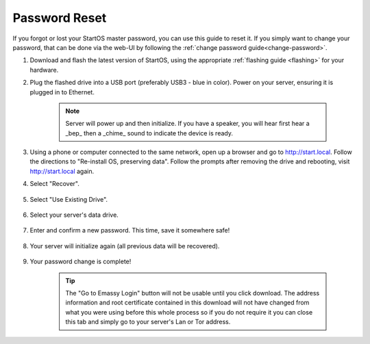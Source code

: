 .. _reset-password:

==============
Password Reset
==============
If you forgot or lost your StartOS master password, you can use this guide to reset it.  If you simply want to change your password, that can be done via the web-UI by following the :ref:`change password guide<change-password>`.

.. contents::
  :depth: 2
  :local:

#. Download and flash the latest version of StartOS, using the appropriate :ref:`flashing guide <flashing>` for your hardware.
#. Plug the flashed drive into a USB port (preferably USB3 - blue in color).  Power on your server, ensuring it is plugged in to Ethernet.

    .. note:: Server will power up and then initialize.  If you have a speaker, you will hear first hear a _bep_ then a _chime_ sound to indicate the device is ready.

#. Using a phone or computer connected to the same network, open up a browser and go to http://start.local.  Follow the directions to "Re-install OS, preserving data".  Follow the prompts after removing the drive and rebooting, visit http://start.local again.

#. Select "Recover".

   .. figure:: /_static/images/setup/screen0-startfresh_or_recover.png
      :width: 60%

#. Select "Use Existing Drive".

   .. figure:: /_static/images/setup/screen3-use_existing.png
      :width: 60%

#. Select your server's data drive.

   .. figure:: /_static/images/setup/screen4-use_existing_drive_selection.png
      :width: 60%

#. Enter and confirm a new password. This time, save it somewhere safe!

   .. figure:: /_static/images/setup/screen5-set_password.jpg
      :width: 60%

#. Your server will initialize again (all previous data will be recovered).

   .. figure:: /_static/images/setup/screen6-storage_initialize.jpg
      :width: 60%

#. Your password change is complete!

    .. tip:: The "Go to Emassy Login" button will not be usable until you click download. The address information and root certificate contained in this download will not have changed from what you were using before this whole process so if you do not require it you can close this tab and simply go to your server's Lan or Tor address.
   
   .. figure:: /_static/images/setup/setup_complete_pre_download.png
      :width: 60%
